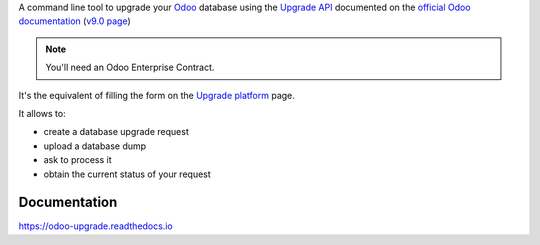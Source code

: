 


A command line tool to upgrade your `Odoo <https://www.odoo.com>`_ database
using the `Upgrade API <https://www.odoo.com/documentation/9.0/reference/upgrade_api.html>`_
documented on the `official Odoo documentation <https://www.odoo.com/documentation>`_ (`v9.0 page
<https://www.odoo.com/documentation/9.0/reference/upgrade_api.html>`_)

.. note:: You'll need an Odoo Enterprise Contract.

It's the equivalent of filling the form on the `Upgrade platform <https://upgrade.odoo.com>`_ page.

It allows to:

* create a database upgrade request
* upload a database dump
* ask to process it
* obtain the current status of your request

Documentation
-------------

https://odoo-upgrade.readthedocs.io



